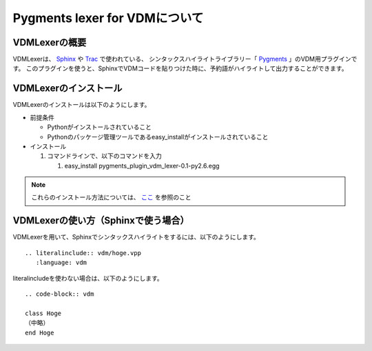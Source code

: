 =================================
Pygments lexer for VDMについて
=================================

VDMLexerの概要
------------------

VDMLexerは、 `Sphinx <http://sphinx-users.jp/>`_ や `Trac <http://trac.edgewall.org/>`_ で使われている、
シンタックスハイライトライブラリー「 `Pygments <http://pygments.org/>`_ 」のVDM用プラグインです。
このプラグインを使うと、SphinxでVDMコードを貼りつけた時に、予約語がハイライトして出力することができます。


VDMLexerのインストール
---------------------------

VDMLexerのインストールは以下のようにします。

* 前提条件

  * Pythonがインストールされていること
  * Pythonのパッケージ管理ツールであるeasy_installがインストールされていること

* インストール
    
  #. コマンドラインで、以下のコマンドを入力
  
     #. easy_install pygments_plugin_vdm_lexer-0.1-py2.6.egg

.. note::
   これらのインストール方法については、 `ここ <http://sphinx-users.jp/gettingstarted/index.html>`_ を参照のこと


VDMLexerの使い方（Sphinxで使う場合）
-----------------------------------------

.. highlight:: rest

VDMLexerを用いて、Sphinxでシンタックスハイライトをするには、以下のようにします。 ::

  .. literalinclude:: vdm/hoge.vpp
     :language: vdm

literalincludeを使わない場合は、以下のようにします。 ::

  .. code-block:: vdm
  
  class Hoge
  （中略）
  end Hoge

